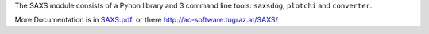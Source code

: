 
The SAXS module consists of a Pyhon library and 3 command line tools: ``saxsdog``, ``plotchi`` 
and ``converter``.

More Documentation is in `SAXS.pdf <SAXS.pdf>`_. or there http://ac-software.tugraz.at/SAXS/
